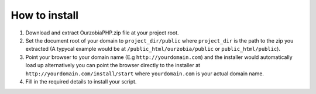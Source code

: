 ##############
How to install
##############

1. Download and extract OurzobiaPHP.zip file at your project root.
2. Set the document root of your domain to ``project_dir/public`` where ``project_dir`` is the path to the zip you extracted (A typycal example would be at ``/public_html/ourzobia/public`` or ``public_html/public``).
3. Point your browser to your domain name (E.g ``http://yourdomain.com``) and the installer would automatically load up alternatively you can point the browser directly to the installer at ``http://yourdomain.com/install/start`` where ``yourdomain.com`` is your actual domain name.
4. Fill in the required details to install your script.
